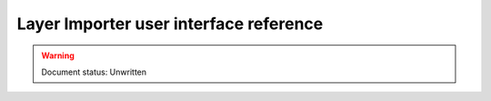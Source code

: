 ﻿.. _dataadmin.importer.guireference:

Layer Importer user interface reference 
=======================================

.. warning:: Document status: Unwritten